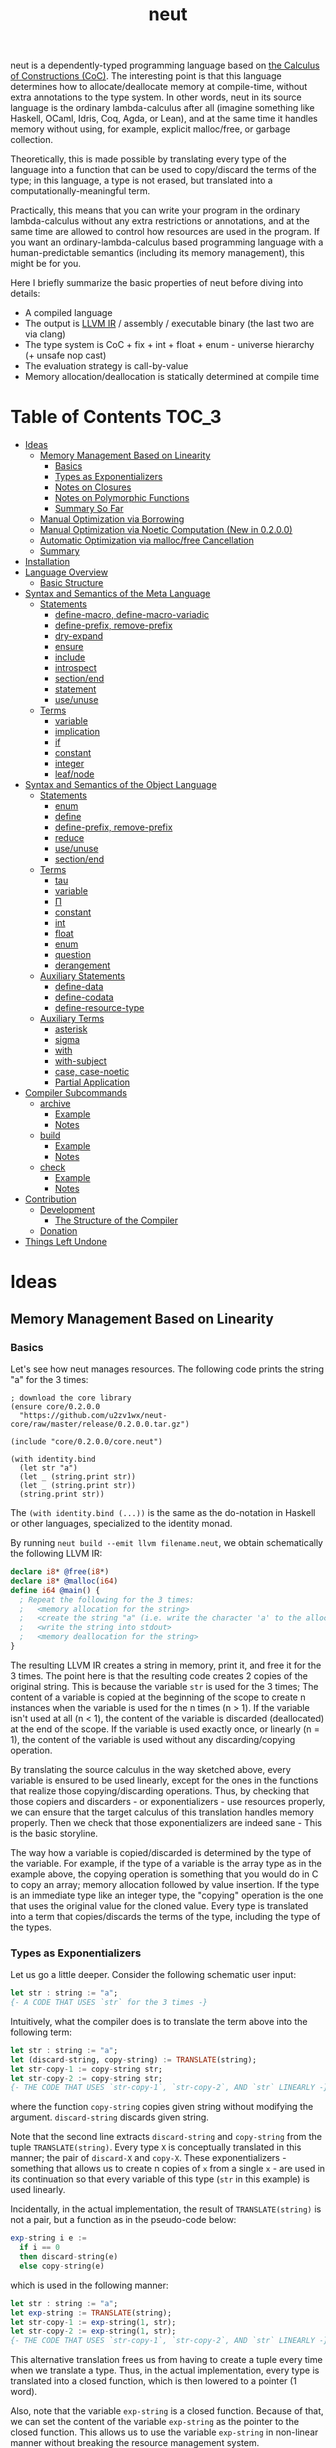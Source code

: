 #+TITLE: neut
neut is a dependently-typed programming language based on [[https://ncatlab.org/nlab/show/calculus+of+constructions][the Calculus of Constructions (CoC)]]. The interesting point is that this language determines how to allocate/deallocate memory at compile-time, without extra annotations to the type system. In other words, neut in its source language is the ordinary lambda-calculus after all (imagine something like Haskell, OCaml, Idris, Coq, Agda, or Lean), and at the same time it handles memory without using, for example, explicit malloc/free, or garbage collection.

Theoretically, this is made possible by translating every type of the language into a function that can be used to copy/discard the terms of the type; in this language, a type is not erased, but translated into a computationally-meaningful term.

Practically, this means that you can write your program in the ordinary lambda-calculus without any extra restrictions or annotations, and at the same time are allowed to control how resources are used in the program. If you want an ordinary-lambda-calculus based programming language with a human-predictable semantics (including its memory management), this might be for you.

Here I briefly summarize the basic properties of neut before diving into details:

- A compiled language
- The output is [[https://llvm.org/docs/LangRef.html][LLVM IR]] / assembly / executable binary (the last two are via clang)
- The type system is CoC + fix + int + float + enum - universe hierarchy (+ unsafe nop cast)
- The evaluation strategy is call-by-value
- Memory allocation/deallocation is statically determined at compile time

* Table of Contents                                                    :TOC_3:
- [[#ideas][Ideas]]
  - [[#memory-management-based-on-linearity][Memory Management Based on Linearity]]
    - [[#basics][Basics]]
    - [[#types-as-exponentializers][Types as Exponentializers]]
    - [[#notes-on-closures][Notes on Closures]]
    - [[#notes-on-polymorphic-functions][Notes on Polymorphic Functions]]
    - [[#summary-so-far][Summary So Far]]
  - [[#manual-optimization-via-borrowing][Manual Optimization via Borrowing]]
  - [[#manual-optimization-via-noetic-computation-new-in-0200][Manual Optimization via Noetic Computation (New in 0.2.0.0)]]
  - [[#automatic-optimization-via-mallocfree-cancellation][Automatic Optimization via malloc/free Cancellation]]
  - [[#summary][Summary]]
- [[#installation][Installation]]
- [[#language-overview][Language Overview]]
  - [[#basic-structure][Basic Structure]]
- [[#syntax-and-semantics-of-the-meta-language][Syntax and Semantics of the Meta Language]]
  - [[#statements][Statements]]
    - [[#define-macro-define-macro-variadic][define-macro, define-macro-variadic]]
    - [[#define-prefix-remove-prefix][define-prefix, remove-prefix]]
    - [[#dry-expand][dry-expand]]
    - [[#ensure][ensure]]
    - [[#include][include]]
    - [[#introspect][introspect]]
    - [[#sectionend][section/end]]
    - [[#statement][statement]]
    - [[#useunuse][use/unuse]]
  - [[#terms][Terms]]
    - [[#variable][variable]]
    - [[#implication][implication]]
    - [[#if][if]]
    - [[#constant][constant]]
    - [[#integer][integer]]
    - [[#leafnode][leaf/node]]
- [[#syntax-and-semantics-of-the-object-language][Syntax and Semantics of the Object Language]]
  - [[#statements-1][Statements]]
    - [[#enum][enum]]
    - [[#define][define]]
    - [[#define-prefix-remove-prefix-1][define-prefix, remove-prefix]]
    - [[#reduce][reduce]]
    - [[#useunuse-1][use/unuse]]
    - [[#sectionend-1][section/end]]
  - [[#terms-1][Terms]]
    - [[#tau][tau]]
    - [[#variable-1][variable]]
    - [[#π][Π]]
    - [[#constant-1][constant]]
    - [[#int][int]]
    - [[#float][float]]
    - [[#enum-1][enum]]
    - [[#question][question]]
    - [[#derangement][derangement]]
  - [[#auxiliary-statements][Auxiliary Statements]]
    - [[#define-data][define-data]]
    - [[#define-codata][define-codata]]
    - [[#define-resource-type][define-resource-type]]
  - [[#auxiliary-terms][Auxiliary Terms]]
    - [[#asterisk][asterisk]]
    - [[#sigma][sigma]]
    - [[#with][with]]
    - [[#with-subject][with-subject]]
    - [[#case-case-noetic][case, case-noetic]]
    - [[#partial-application][Partial Application]]
- [[#compiler-subcommands][Compiler Subcommands]]
  - [[#archive][archive]]
    - [[#example][Example]]
    - [[#notes][Notes]]
  - [[#build][build]]
    - [[#example-1][Example]]
    - [[#notes-1][Notes]]
  - [[#check][check]]
    - [[#example-2][Example]]
    - [[#notes-2][Notes]]
- [[#contribution][Contribution]]
  - [[#development][Development]]
    - [[#the-structure-of-the-compiler][The Structure of the Compiler]]
  - [[#donation][Donation]]
- [[#things-left-undone][Things Left Undone]]

* Ideas

** Memory Management Based on Linearity
*** Basics
Let's see how neut manages resources. The following code prints the string "a" for the 3 times:
#+BEGIN_SRC neut
; download the core library
(ensure core/0.2.0.0
  "https://github.com/u2zv1wx/neut-core/raw/master/release/0.2.0.0.tar.gz")

(include "core/0.2.0.0/core.neut")

(with identity.bind
  (let str "a")
  (let _ (string.print str))
  (let _ (string.print str))
  (string.print str))
#+END_SRC
The =(with identity.bind (...))= is the same as the do-notation in Haskell or other languages, specialized to the identity monad.

By running =neut build --emit llvm filename.neut=, we obtain schematically the following LLVM IR:
#+BEGIN_SRC llvm
declare i8* @free(i8*)
declare i8* @malloc(i64)
define i64 @main() {
  ; Repeat the following for the 3 times:
  ;   <memory allocation for the string>
  ;   <create the string "a" (i.e. write the character 'a' to the allocated memory)>
  ;   <write the string into stdout>
  ;   <memory deallocation for the string>
}
#+END_SRC
# The non-schematic, actual output can also be found in the [[#llvm-ir-for-the-first-example][appendix]]. I chose not to write the IR here since the output is a bit long (59 lines including comments).

The resulting LLVM IR creates a string in memory, print it, and free it for the 3 times. The point here is that the resulting code creates 2 copies of the original string. This is because the variable =str= is used for the 3 times; The content of a variable is copied at the beginning of the scope to create n instances when the variable is used for the n times (n > 1). If the variable isn't used at all (n < 1), the content of the variable is discarded (deallocated) at the end of the scope. If the variable is used exactly once, or linearly (n = 1), the content of the variable is used without any discarding/copying operation.

By translating the source calculus in the way sketched above, every variable is ensured to be used linearly, except for the ones in the functions that realize those copying/discarding operations. Thus, by checking that those copiers and discarders - or exponentializers - use resources properly, we can ensure that the target calculus of this translation handles memory properly. Then we check that those exponentializers are indeed sane - This is the basic storyline.

The way how a variable is copied/discarded is determined by the type of the variable. For example, if the type of a variable is the array type as in the example above, the copying operation is something that you would do in C to copy an array; memory allocation followed by value insertion. If the type is an immediate type like an integer type, the "copying" operation is the one that uses the original value for the cloned value. Every type is translated into a term that copies/discards the terms of the type, including the type of the types.

*** Types as Exponentializers
Let us go a little deeper. Consider the following schematic user input:
#+BEGIN_SRC haskell
let str : string := "a";
{- A CODE THAT USES `str` for the 3 times -}
#+END_SRC
Intuitively, what the compiler does is to translate the term above into the following term:
#+BEGIN_SRC haskell
let str : string := "a";
let (discard-string, copy-string) := TRANSLATE(string);
let str-copy-1 := copy-string str;
let str-copy-2 := copy-string str;
{- THE CODE THAT USES `str-copy-1`, `str-copy-2`, AND `str` LINEARLY -}
#+END_SRC
where the function =copy-string= copies given string without modifying the argument. =discard-string= discards given string.

Note that the second line extracts =discard-string= and =copy-string= from the tuple =TRANSLATE(string)=. Every type =X= is conceptually translated in this manner; the pair of =discard-X= and =copy-X=. These exponentializers - something that allows us to create n copies of =x= from a single =x= - are used in its continuation so that every variable of this type (=str= in this example) is used linearly.

Incidentally, in the actual implementation, the result of =TRANSLATE(string)= is not a pair, but a function as in the pseudo-code below:
#+BEGIN_SRC haskell
exp-string i e :=
  if i == 0
  then discard-string(e)
  else copy-string(e)
#+END_SRC
which is used in the following manner:
#+BEGIN_SRC haskell
let str : string := "a";
let exp-string := TRANSLATE(string);
let str-copy-1 := exp-string(1, str);
let str-copy-2 := exp-string(1, str);
{- THE CODE THAT USES `str-copy-1`, `str-copy-2`, AND `str` LINEARLY -}
#+END_SRC
This alternative translation frees us from having to create a tuple every time when we translate a type. Thus, in the actual implementation, every type is translated into a closed function, which is then lowered to a pointer (1 word).

Also, note that the variable =exp-string= is a closed function. Because of that, we can set the content of the variable =exp-string= as the pointer to the closed function. This allows us to use the variable =exp-string= in non-linear manner without breaking the resource management system.

It would be worth noting here that these functions like =exp-string= are β-reduced (inlined) aggressively; These are ordinary functions that can be defined in the target language, after all.

*** Notes on Closures
You may be wondering now: "How can we copy/discard a closure? In ordinary closure conversion, a lambda-abstraction is translated into a pair that consists of (1) all the free variables in the abstraction, and (2) a pointer to an appropriately-arranged closed function. How can that tuple be copied/discarded just by using type information like =i64 -> bool=, which is seemingly useless here? How should we translate the type =i64 -> bool=?"

That is a valid question. The key to give the answer to this question is generalizing the concept of "all the free variables". Consider the following term:
#+BEGIN_SRC haskell
λ (a : type). λ (x : a). λ (y : i64). (x, y)
#+END_SRC
In ordinary closure conversion, the free variables of =λ (y : i64). (x, y)= is calculated to be =[x]= without making a fuss. Here, however, we generalize the concept so that we "trace" all the free variables included in the type of every free variable. In this case, for example, note that the type of =x= is =a=, which is again a free variable if it occurs in =λ (y : i64). (...)=, and thus this =a= is also considered as a free variable. Since the type of =a= is =type=, which has no free variables, our tracing stops here, resulting a chain of the free variables =[a : type, x : a]=.

Note that every result of this procedure is necessarily "closed". That is, if the list =[x1 : A1, ..., xn : An]= is a result of this tracing process, then the set of free variables in =A{i}= is a subset of ={x1, ..., x{i-1}}=. In this way, we extract a closed chain from a lambda-abstraction.

Let us continue the example of =λ (y : i64), (x, y)=. Using the closed chain we have just calculated, the compiler translates this lambda-abstraction conceptually as follows:
#+BEGIN_SRC text
(∑ [a : type, x : a], (a, x), LABEL_OF_A_CLOSED_FUNCTION)
#+END_SRC
That is, a lambda-abstraction is translated into a tuple consists of *(0) the type of its closed chain*, (1) its closed chain, and (2) a pointer to an appropriately-arranged closed function. Now, remember that every type is translated into a term that copies/discards the terms of the type. Also remember that every type is translated into a function pointer, which can be copied/discarded without any malloc/free operations. Thus, we can generate a function that copies/discards a closure conceptually as follows:
#+BEGIN_SRC haskell
exp-closure i closure = do
  -- extract the element of the closure, freeing the outer 3-word tuple
  let (typeOfChain, chain, label) := closure;
  if i == 0
  then do
    -- discard the chain using the type information
    let _ := typeOfChain(0, chain);
    -- note that both typeOfChain and label are immediate
    return ()
  else do
    -- copy the chain using the type information
    let chainCopy := typeOfChain(1, chain);
    -- create and return a clone
    return (typeOfChain, chainCopy, label)
#+END_SRC
Thus, we can translate every Π-type into the function =exp-closure=. Every Closure is copied/discarded in the same way, regardless of its actual details. So, information like =i64= or =bool= in =i64 -> bool= is indeed useless here; It simply isn't necessary since every closure knows how to copy/discard itself.

The remaining piece is how a type of a closed chain like =∑ [a : type, x : a]= is translated. Suppose we have a term =e= of type =∑ [a : type, x : a]=. Since we already know the type of =e=, we can eta-expand this term as follows:
#+BEGIN_SRC haskell
let (a, x) := e in
(a, x)
#+END_SRC
Now, at this point, note that if we can copy both =a : type= and =x : a=, we can then copy =e= as follows:
#+BEGIN_SRC haskell
let (a, x) := e in
let a-copy := {COPY_a} a in
let x-copy := {COPY_x} x in
(a-copy, x-copy)
#+END_SRC
Thus, thanks to eta-expansion, the problem of copying/discarding the terms of type =∑ [a : type, x : a]= is reduced into the one of copying/discarding the terms of type =a : type= and =x : a=.

The actual copying function is constructed inductively as follows. The starting point is the following term:
#+BEGIN_SRC haskell
let (a, x) := e in
(a, x)
#+END_SRC
Firstly we copy the rightmost element =x= - using its type =a= - so that =x= is used linearly:
#+BEGIN_SRC haskell
let (a, x) := e in
let x-copy := a(1, x) in
(a, x-copy)
#+END_SRC
Then we copy the term =a= - using its type =type= - so that =a= is used linearly:
#+BEGIN_SRC haskell
let (a, x) := e in
let a-copy := type(1, a) in
let x-copy := a-copy(1, x) in
(a, x-copy)
#+END_SRC
where the =type= is a term defined as follows:
#+BEGIN_SRC haskell
type i a =
  if i == 0
  then ()
  else a
#+END_SRC
This is resource-safe since a type is translated into a function pointer. This creates a term that uses both =a= and =x= linearly.

Note that, by its construction, the first element of a closed chain doesn't contain any free variables, and therefore can be copied without using any free variables.

In conclusion, the copying part of =∑ [a : type, x : a]= is defined by the following term:
#+BEGIN_SRC haskell
copy-sigma sig :=
  let (a, x) := sig in
  let a-copy := type(1, a) in
  let x-copy := a-copy(1, x) in
  (a, x-copy)
#+END_SRC
By using this term, we can now copy the tuple =(a, x)= in the closure =(∑ [a : type, x : a], (a, x), LABEL)=. The discarding function is defined similarly. That is, we change the starting point to
#+BEGIN_SRC haskell
let (a, x) := e in
()
#+END_SRC
and do the same procedure. Now we just have to construct the following term:
#+BEGIN_SRC haskell
exp-sigma i sig :=
  if i == 0
  then discard-sigma sig
  else copy-sigma sig
#+END_SRC
and translate =∑ [a : type, x : a]= into the =exp-sigma= above. In this way we can copy/discard a closure.

Incidentally, this 3-element representation of a closure is not new. Indeed, I was told in [[https://github.com/u2zv1wx/neut/issues/1][a GitHub issue]] that there exists [[https://www.ccs.neu.edu/home/amal/papers/closconvcc.pdf][a work]] that does a similar (the same?) thing, though I have not been able to read it yet. Also, with a quick search, I found [[https://sv.c.titech.ac.jp/minamide/papers/popl96.pdf][a work in 1996 that does a similar thing]]. Thus I emphasize here that I do not claim any originality on this generalization of closure conversion.

*** Notes on Polymorphic Functions
You may be wondering: "What if a function is polymorphic? If the size of an argument is not fixed, how can that function copy the term?"

That is again a valid question, and here comes dependent-type. Firstly, remember that a polymorphic function in dependent-type theory is nothing but an ordinary function with an argument of type =tau=, where =tau= is the type of types. For example, the following is a polymorphic function that creates a pair of any type:
#+BEGIN_SRC haskell
to-tuple : Π (a : tau, x : a). a * a
to-tuple (a : tau) (x : a) :=
  (x, x)
#+END_SRC
This function =to-tuple= is, for example, used as follows:
#+BEGIN_SRC haskell
to-tuple i64 1           --  ~> (1, 1)
to-tuple bool bool.true  --  ~> (bool.true, bool.true)
to-tuple string "a"      --  ~> ("a", "a")
#+END_SRC
We can see that the type =i64= is used in exactly the same way as =1=. A type is nothing but an ordinary term of type =tau=. And these very terms =i64=, =bool=, and =string= in the example are translated into ordinary closed functions that copies/discards the terms of the types. The =to-tuple= function can therefore copy the resource =x= of type =a= conceptually as follows:
#+BEGIN_SRC haskell
to-tuple :: Π (a : tau, x : a). a * a
to-tuple a x :=
  let x-copy := a(1, x) in
  (x-copy, x)
#+END_SRC
Thus the answer to the question is: Polymorphic functions can copy/discard its polymorphic argument since the type, which is guaranteed to be passed as an argument, contains information of how to copy/discard the terms of the type.

*** Summary So Far
- A variable is copied/discarded so that the variable is used linearly
- A type is lowered into a function pointer that copies/discards the terms of the type
- Closures can be copied/discarded since they know how to copy/discard itself
- Polymorphic function can copy/discard its polymorphic arguments thanks to the information provided by its type argument

This is the basic behavior of the neut's resource management system. As you might already be aware, this naive copying/discarding can result in an inefficient object code. We often use a variable more than once, as in the example of =str=:
#+BEGIN_SRC neut
(with identity.bind
  (let str "a")
  (let _ (string.print str))
  (let _ (string.print str))
  (string.print str))
#+END_SRC
We can't say the resulting LLVM IR of this code is efficient enough; We can't ignore those redundant copy operations.

Fortunately, there is a workaround for this performance problem.

** Manual Optimization via Borrowing
The point of the workaround is straightforward: If those copying/discarding operations result from using variables non-linearly, we simply have to use variables linearly. Let's go back to the first example code:
#+BEGIN_SRC neut
(ensure core/0.2.0.0
  "https://github.com/u2zv1wx/neut-core/raw/master/release/0.2.0.0.tar.gz")

(include "core/0.2.0.0/core.neut")

(with identity.bind
  (let str "a")
  (let _ (string.print str))
  (let _ (string.print str))
  (string.print str))
#+END_SRC
We would like to use the variable =str= linearly. To this end, we can request =string.print= to include the argument =str= in its return value. So, the type of =string.print= shouldn't be something like =string -> top= - where the =top= is the unit type - but should be =string -> string * top=, where the =A * B= means the product type of =A= and =B=. More specifically, the implementation of =string.print= should be something like this:
#+BEGIN_SRC haskell
string.print :: string -> string * top
string.print str = do
  {- print the string `str` -}
  return (str, unit)
#+END_SRC
With that definition of =string.print=, we can use the variable =str= linearly:
#+BEGIN_SRC haskell
let str1 = "a";
let (str2, _) := string.print str1;
let (str3, _) := string.print str2;
let (str4, _) := string.print str3;
unit
#+END_SRC
Note that the variables =str1=, =str2=, and =str3= are used exactly once, and =str4= for the 0 time. Therefore, the copying operation doesn't occur in the code above. Also, since the =str4= is defined but not used, the =str4= is discarded at the end of its scope.

Now we have seen that those redundant copying/discarding operations can be avoided by writing the code in the manner above. There still remains a problem: code cluttering. It would be much nicer to have more sophisticated notation of that code pattern. Towards that end, firstly note that we can use the same name for the variables =str1=, =str2=, =str3=, and =str4= thanks to variable shadowing:
#+BEGIN_SRC haskell
let str = "a";
let (str, _) := string.print str;
let (str, _) := string.print str;
let (str, _) := string.print str;
unit
#+END_SRC
Now, we just have to introduce a notation that translates:
#+BEGIN_SRC haskell
let foo := string.print &str;
#+END_SRC
into:
#+BEGIN_SRC haskell
let (str, foo) := string.print str;
#+END_SRC

With this notation, our running example is rewritten as follows:
#+BEGIN_SRC haskell
let str = "a";
let _ := string.print &str;
let _ := string.print &str;
let _ := string.print &str;
unit
#+END_SRC

And this is the notation that is implemented in neut. Indeed, the following is a valid code of neut:
#+BEGIN_SRC neut
(ensure core/0.2.0.0
  "https://github.com/u2zv1wx/neut-core/raw/master/release/0.2.0.0.tar.gz")

(include "core/0.2.0.0/core.neut")

(with identity.bind
  (let str "a")
  (let _ (string.print &str))
  (let _ (string.print &str))
  (let _ (string.print &str))
  top.unit) ; ~> top.unit
#+END_SRC
Or,
#+BEGIN_SRC neut
(ensure core/0.2.0.0
  "https://github.com/u2zv1wx/neut-core/raw/master/release/0.2.0.0.tar.gz")

(include "core/0.2.0.0/core.neut")

(with identity.bind
  (let str "a")
  (let _ (string.print &str))
  (let _ (string.print &str))
  (string.print str)) ; ~> (unit, "a")
#+END_SRC
This notation is "borrowing" in neut. Note that borrowing in neut is nothing but a syntactic translation. Borrowing has nothing to do with, for example, the type system, or the operational semantics, of neut. Indeed, this syntactic translation is processed at the stage of parsing in the compiler.

Let's see how the resulting LLVM IR changes. Is it faster now? We can compile the code above by running =neut build --emit llvm filename.neut=. The output is schematically as follows:
#+BEGIN_SRC llvm
declare void @free(i8*)
declare i8* @malloc(i64)
define i64 @main() {
  ; <memory allocation for the string>
  ; <create the string "a" (i.e. write the character 'a' to the allocated memory)>
  ; <write the string into stdout for the three times>
  ; <memory deallocation for the string>
  ; <return 0>
}
#+END_SRC
The point here is that the string "a" is reused without copying, as expected.

In short: the resulting code is faster in that it is free from the redundant copying operations that we saw in the first example.

This is how neut controls resources efficiently, without modifying the type system of the source language.

** Manual Optimization via Noetic Computation (New in 0.2.0.0)
Still, this is not enough. Suppose we have a term of type =list a=, and are trying to calculate its length. The naive implementation would be something like this:
#+begin_src haskell
-- length : (a : tau, xs : list a) -> i64
length (a : tau) (xs : (list a)) :=
  case xs of
    nil ->
      0
    cons y ys ->
      1 + length a ys

-- use the function `length`
some-function := do
  let xs := list.new i64 1 2 3
  let len := length i64 xs
  if len < 3
  then foo xs
  else bar xs
#+end_src
The code above calculates the desired result. However, we can see that the function =some-function= uses =xs= twice. This means that the list =xs= is cloned just to calculate its length. This behavior is far from satisfactory. On the other hand, if we rewrite =length= so that it also returns the original list (to use the optimization that we have just seen), then we need to write something like this:
#+begin_src neut
; length : (a : tau, xs : list a) -> (list a) * i64
length (a : tau) (xs : (list a)) :=
  case xs of
    nil ->
      (nil i64, 0)
    cons y ys -> do
      let (tmp-list, ys-length) := length a ys
      ((cons i64 y tmp-list), 1 + ys-length)
#+end_src
In this implementation, the original list =xs= is totally destructed and reconstructed using =nil= and =cons= from the ground up. Again, this is not a satisfactory behavior.

neut's solution to this problem is two-fold:

1. create an "unconsumable" version of =xs : list a= and use it to avoid redundant copy
2. find a pattern that allows us to use the unconsumable version of =xs= safely, and turn it into a syntax

Let me firstly explain the former part. Let's call the "unconsumable" version of =xs= a "noema" of =xs=. The noema of =xs= - which is of type =noema (list a)= - is characterized as follows.

- The memory representation of the value of a noema is the same as that of original =xs=.
- The noema is copied/discarded exactly the same way as an integer.

For example, consider the following code (ignore the initialization part):
#+begin_src text
let xs : noema (list i64) := (INITIALIZATION_OF_NOEMA) in
let a := f xs in
let b := g xs in
top.unit
#+end_src
The code above is compiled into something like this:
#+begin_src text
let xs : noema (list i64) := (INITIALIZATION_OF_NOEMA) in
let xs-copy := copy-as i64 xs in
let a := f xs-copy in
let b := g xs in
top.unit
#+end_src
which is equivalent to:
#+begin_src text
let xs : noema (list i64) := (INITIALIZATION_OF_NOEMA) in
let xs-copy := xs in
let a := f xs-copy in
let b := g xs in
top.unit
#+end_src

We can compare the code above with the code for =list i64=:
#+begin_src text
let xs : list i64 := [1, 2, 3] in
let xs-copy := copy-as (list i64) xs in
let a := f xs-copy in
let b := g xs in
top.unit
#+end_src

Note that we can easily break the resource management system of neut if we can use this noema without any restrictions. For example, consider the following code:
#+begin_src text
let xs : noema (list i64) := (INITIALIZATION_OF_NOEMA) in
top.unit
#+end_src
Since the =xs= is discarded not as a list but as an integer, the pseudo-code above does not free the list that is bound to =xs=. In other words, the code above causes a memory leak. This kind of unsafe behavior will be dealed with in the latter part of this section; Here, let us firstly see how this noema can be utilized for optimization.

We need a way to use a noema. =case-noetic= is what we will use for this purpose. =case-noetic= is basically the read-only version of the the pattern matching operator =case=, and thus their uses are more or less the same:
#+begin_src text
let xs : list i64 := [1, 2, 3] in
case xs of
  nil ->
    true
  cons y ys ->
    false

let xs : noema (list i64) := (INITIALIZATION) in
case-noetic xs of
  nil ->
    true
  cons y ys ->
    false
#+end_src

The differences between =case= and =case-noetic= are the following three.

The first one: =case= is used for a term of an ordinary data-type (=list i64=), whereas =case-noetic= is used for a term of a noetic data-type (=noema (list i64)=).

The second one: =case= consumes the matched value (=xs=), whereas =case-noetic= does not; =case-noetic= just reads the value. More specifically, a term of type =list i64= is represented as a tuple something like this: =(TYPE_OF_INTERNAL_DATA, INTERNAL_DATA, CONSTRUCTOR_LABEL)=. =case= extracts the elements from this tuple, deallocates the tuple, and then continues computation using the obtained values (e.g. select correct branch according to =CONSTRUCTOR_LABEL=). =case-noetic= also extracts elements from this tuple, but does not deallocate the tuple. In this sense, =case-noetic= does not consume the matched value.

The third one: in =case-noetic=, the types of the newly-bounded variables in the patterns are wrapped with =noema (...)=. For example, if we use =case-noetic= for a term of type =noema (list i64)=, then the =y= and =ys= in =cons y ys= will be of type =noema i64= and =noema (list i64)=, respectively. This is required to prevent an internal piece of a noema from being deallocated. If we were to set the type of =ys= as =list i64=, the code below will deallocate the =ys=:
#+begin_src text
let xs : noema (list i64) := (INITIALIZATION) in
case-noetic xs of
  nil ->
    true
  cons y ys ->
    false
#+end_src
since =ys= is not used. By wrapping this =ys= with =noema (...)=, we can ensure that a noema is always unconsumable.

If we have such =case-noetic=, then we can write more efficient =length= basically as follows:
#+begin_src text
-- length-internal : (tau, noema (list a)) -> i64
length-internal (a : tau) (xs : noema (list a)) :=
  case-noetic xs of
    nil ->
      0
    cons y ys ->
      length-internal a ys

-- length : (tau, list a) -> (list a) * i64
length (a : tau) (xs (list a)) :=
  let xs-noema := CREATE_NOEMA &xs in
  let len := length-internal a xs-noema in
  (xs, len)
#+end_src
We now need to find a way to create and use noemata safely.

Let us move on to the latter part. To achive safety, we will employ the idea of ST monad here.

We firstly declare an opaque type =subject=, and add a tag of type =subject= to a =noema=. In other words, for a term =s : subject=, we redefine =noema a= into =noema s a=. We also define a =subject=-tagged identity monad, and name it a =noesis=; A =noesis s a= is the same as =identity a= except for the additional argument =s : subject=.

We also define a term =noesis.run : Π (a : tau). (Π (s : subject). noesis s a) -> a=. This is defined as follows:
#+begin_src text
noesis.run a f =
  let dummy-subject = cast i64 subject 0 in
  let answer        = f dummy-subject in
  cast (noesis dummy-subject a) a answer
#+end_src
That is, =noesis.run= executes given =f= by supplying it a dummy argument. This =noesis.run= is something that can be compared to =runST= in ST monad.

Using these new words, we define a syntax =with-subject s (x) computation= as follows:
#+begin_src text
  with-subject s (x) computation
~>
  -- (the `?M`s below are meta-variables and are inferred by the compiler)
  noesis.run ?M $ \(s : subject) -> do
    let x = cast ?M (noema s ?M) x
    ans <- computation
    return (cast (noema s ?M) ?M x, ans)
#+end_src
That is, what =with-subject s (x) computation= does is:
- cast the =x= into a noema, using the same name, shadowing the original =x : a=
- do the computation under the condition =s : subject, x : noema s a=
- return the result of the computation, pairing it with the original =x : a=, which can be obtained by uncasting =x=.

Using this =with-subject=, the noetic =length= can be fully implemented as follows:
#+begin_src text
length-internal (s : subject) (a : tau) (xs : noema s (list a)) :=
  case-noetic xs of
    nil ->
      0
    cons y ys ->
      length-internal s a ys

-- length : (a : tau, _ : list a) -> (list a) * i64
length (a : tau) (xs (list a)) :=
  with-subject s (xs)
    ((noesis.return s) i64 (length-internal s a xs))
#+end_src
where the =noesis.return= is the =subject=-tagged version of the return operation of the identity monad.

We can use noemata safely as long as we use it via =with-subject=. Here I used the word "safely" to mean that we can see the following two properties:

(1) The content of every noema will be deallocated later. In other words, no memory leak is possible. This can be ensured since the content is returned as a part of the return value of =with-subject=.

(2) If we can use a noetic variable, then the corresponding resource is always available. In other words, no use-after-free is caused by using a noetic variable. This can be seen by the following reasoning. Firstly, if a use of a noema causes a use-after-free, then the corresponding resource must be deallocated before the use of the noema. Since a use of a noema does not deallocate its content, if a use of a noema causes a use-after-free, then the original, non-noetic variable must be used to deallocate the resource, before the use of the noema. Since the non-noetic variable is shadowed inside =with-subject=, such situation can only be happen outside the =with-subject=. That is, such situation can only be realized by returning a noema as a result of =with-subject=. However, this cannot happen by the very nature of =noesis.run=. Remember the type of =noesis.run=: =Π (a : tau). (Π (s : subject). noesis s a) -> a=. For this =noesis.run= to return a =noema=, the =a= in the type of =noesis.run= must be something like =noema s b=. Thus, the following type must be well-formed: =(Π (s : subject). noesis s (noema s b)) -> noema s b=. However, this type has an unbounded variable =s=. Therefore, =with-subject= cannot return a =noema=. That's why no use-after-free is possible.

This concludes the latter part. By the way, if you want to use the content of a noema, you can "copy" the content of the noema along its type. This is what =noema.incarnate= does. This function can be used to, for example, compute the sum of a list:

#+begin_src text
-- noema.incarnate : (s : subject, a : tau, x : noema s a) -> (noema s a) * a

-- sum-internal : (s : subject, xs : noema s (list i64)) -> i64
sum-internal (s : subject) (xs : noema s (list i64)) :=
  case-noetic xs of
    nil ->
      0
    cons y ys ->
      let value = noema.incarnate s i64 &y
      value + sum-internal s a ys

-- sum : (_ : list i64) -> (list i64) * i64
sum (xs (list i64)) :=
  with-subject s (xs)
    ((noesis.return s) i64 (sum-internal s a xs))
#+end_src

To sum up, we can avoid copying operations by combining the resource management system of neut and the idea of ST monad.

Incidentally, the region-flavored application of ST monad is not new. You can find more information by referring the introduction part of the work titled [[https://dl.acm.org/doi/abs/10.1145/1016850.1016867][Monadic Regions]].

#+begin_quote
The tree simpliciter can burn up, be resolved into its chemical elements, etc. But the sense — the sense of this perception, something belonging necessarily to its essence — cannot burn up; it has no chemical elements, no forces, no real properties. —— Edmund Husserl
#+end_quote

** Automatic Optimization via malloc/free Cancellation
neut's static memory management enables not only the "manual" optimization we have just seen, but also another "automatic" optimization. Remember the first example:
#+BEGIN_SRC neut
(with identity.bind
  (let str "a")
  (let _ (string.print str))
  (let _ (string.print str))
  (let _ (string.print str))
  (i64 0))
#+END_SRC
and the output IR of this example code:
#+BEGIN_SRC llvm
declare void @free(i8*)
declare i8* @write(i8*, i8*, i8*)
declare i8* @malloc(i64)
define i64 @main() {
  ; Repeat the following for the 3 times:
  ;   <memory allocation for the string>
  ;   <create the string "a" (i.e. write the character 'a' to the allocated memory)>
  ;   <write the string into stdout>
  ;   <memory deallocation for the string>
}
#+END_SRC
The code is already judged to be inefficient in that it allocates/deallocates memory unnecessarily. More specifically, it is inefficient in that it deallocates the memory that can actually be reused.

Now you might think: If the sizes of allocations/deallocations are known at compile-time, isn't it possible to compare the sizes of them at compile-time and emit a code that reuses the allocated memory?

It is indeed possible. When the option =--no-alloc-cancellation= is not passed, the compiler translates code pieces something like this:
#+BEGIN_SRC llvm
define TYPE @FUNCTION_NAME(...) {
  (...)
  ; <memory allocation for the string>
  ; <create the string "a" (i.e. write the character 'a' to the allocated memory)>
  ; <write the string into stdout>
  ; <memory deallocation for the string>    -- (*1)
  ; <memory allocation for the string>      -- (*2)
  ; <create the string "a" (i.e. write the character 'a' to the allocated memory)>
  ; <write the string into stdout>
  ; <memory deallocation for the string>
  (...)
}
#+END_SRC
into something like this:
#+BEGIN_SRC llvm
define TYPE @FUNCTION_NAME(...) {
  (...)
  ; <memory allocation for the string>
  ; <create the string "a" (i.e. write the character 'a' to the allocated memory)>
  ; <write the string into stdout>
  ; <create the string "a" (i.e. write the character 'a' to the allocated memory)>
  ; <write the string into stdout>
  ; <memory deallocation for the string>
  (...)
}
#+END_SRC
In other words, the compiler can cancel the memory deallocation at =(*1)= and the allocation at =(*2)=, reusing the allocated memory in its continuation. This is automatic malloc/free cancellation. By this fallback optimization, the compiler can emit somewhat more performant code even when a user wrote code in an inefficient way.

Note that the "create the string" parts are not optimized away from the resulting LLVM IR, in contrast to the one of borrowing:
#+BEGIN_SRC llvm
define i64 @main() {
  ; <memory allocation for the string>
  ; <create the string "a" (i.e. write the character 'a' to the allocated memory)>
  ; <write the string into stdout>
  ; <write the string into stdout>
  ; <write the string into stdout>
  ; <memory deallocation for the string>
  ; <return 0>
}
#+END_SRC
Although the compiler can cancel memory allocations/deallocations, it cannot cancel their accompanying initialization processes (at least for now). If you do need performance, you need to write code in the linear/borrowing style.

** Summary
- neut statically determines malloc/free at compile-time via type information
- The content of a variable is
  - discarded if and only if the variable isn't used at all
  - untouched if and only if the variable is used exactly once (i.e. used linearly)
  - copied if and only if the variable is used more than once
- Linearity tends to result in an efficient code
- Non-linearity tends to result in an inefficient code
- Borrowing can be used as a convenient syntactic tool when accomplishing linearity
- The ST-monadic approach can be combined with neut's resource management system for better performance
- Redundant malloc/free can be reduced by automatic malloc/free cancellation
- Borrowing-based, or "manually" optimized code is faster than cancellation-based, or "automatically" optimized code

* Installation
The currently supported platform is: Linux (x64). macOS support is currently dropped since I do not have any macOS machine right now (I'm waiting for the 16-inch M1 MacBook Pro).

Make sure that you have already installed =tar=, =curl=, =stack= (>= 2.3.0) and =clang= (>= 11.0.0). Also make sure that you have =~/.local/bin= in your =$PATH=.

Then, clone the repository and build it:
#+BEGIN_SRC shell
git clone https://github.com/u2zv1wx/neut
cd neut
git checkout 0.2.0.0
stack build
# the following builds the project and tests its behavior
# it also checks memory sanity via the clang option "-fsanitize=memory"
stack test --test-arguments test/data --test-arguments test/compiler
# this installs the executable `neut` into `~/.local/bin`
stack install
#+END_SRC
To uninstall, you just have to remove the binary =~/.local/bin/neut= and the directory =~/.local/share/neut=.

As for editor support, you can currently try [[https://github.com/u2zv1wx/neut-mode][neut-mode]] and [[https://github.com/u2zv1wx/flycheck-neut][flycheck-neut]] if you're using Emacs. The former package is for syntax highlighting, and the latter one for linting.

* Language Overview

** Basic Structure
You can find a detailed description of the syntax, the logic, and the semantics of neut in the succeeding sections. Those should suffice to read/write a program of neut. Having said that though, some might prefer learning from actual source code after taking a brief look at basic stuff. So here I introduce you some necessities that would be required to understand - or guess the meaning of - a program of neut.

Let's start. neut consists of two languages; the meta language and the object language. The meta language, which is essentially an untyped lambda-calculus, can be understod as the macro language, whereas the object language can be seen as the ordinary programming language. The source code of neut is firstly parsed as the code of the meta-language, and then normalized, generating list of ASTs. After that, these resulting ASTs are processed as the code of the target language.

Next. Notes on meta-level statements. (0) A meta-level program of neut is a list of meta-level statements, processed one by one. (1) [[#ensure][ensure]] and [[#include][include]] are the ones that use codes written in other files. (2) [[#useunuse][use/unuse]] and [[#sectionend][section/end]] are the ones that handle namespace.

Next. Notes on meta-level terms. (0) a meta-level term is just a term in an untyped lambda calculus. (1) The difference between the ordinary untyped lambda calculus and neut's meta-level language is that the latter has two special syntactic constructs: =leaf= and =node=. These are values that represent ASTs. For example, =(node (leaf a) (node (leaf b) (leaf c)))= is a value that represents the AST =(a (b c))=. (2) The content of a source file is recognized as a code in the meta-level language, and is normalized to obtain an AST. (2) You will find Lisp-like quotes and unquotes in a program written in neut. These are just a way to write =leaf= and =node= efficiently, and not a real syntactic construct. For example, ='(a (b c) ,x)= is a shorthand for =(node (leaf a) (node (leaf b) (leaf c)) x)=, where x is a variable that is defined beforehand.

Next. Notes on programs. (0) A program of neut is a list of statements, processed one by one. (1) [[#useunuse][use/unuse]] and [[#sectionend][section/end]] are the ones that handle namespace. These are used exactly the same way as in the meta language.

Next. Notes on terms. (0) =tau= is the type of type. (1) =Π= is the universal quantification. Note that =Π (x : A). B= is the same as the arrow type =A -> B= if =x ∉ freevar(B)=. Also note that a lambda-abstraction in neut is n-ary; =(λ ((x A) (y B)) e)= is not the same as =(λ ((x A)) (λ ((y B)) e))=. (2) If you want to create a tuple, you can use =(sigma-introduction e1 ... en)= or =(tuple e1 ... en)=. You can destruct a tuple by =(sigma-elimination (x1 ... xn) e cont)=. (3) You can write =(question e)= or =?x= when you want the compiler to show the type of =e= or =x=. (4) You can write =*= to have the compiler infer the specified part. For example, assuming =(define id ((a tau) (x a)) x)=, you can write =(id * bool.true)= instead of =(id bool bool.true)=. (5) You will notice that =(witness t e)= is used here and there. This is a notation defined by =(notation (witness t e) ((λ ((x t)) x) e))=; A notation that tells the compiler that the term of =e= is =t=.

Next. Notes on primitives: (0) The following primitive types are available: =i1=, =i2=, =i3=, ..., =i64=. These are the same as the corresponding integer types in LLVM. (1) You can also use =f16=, =f32=, and =f64=. These are LLVM's =half=, =float=, and =double=, respectively. (2) You will soon come to want primitive instructions - like =add=, =mul=, or =xor= - that can operate on terms of these types. Constants for this purpose is embedded in neut, and can be used like, for example, =(add-i64 1 2)=, =(icmp-eq-i64 0 1)=, etc. You can find more information on them [[#primitives][in this section]]; Basically, you can use the primitives of LLVM.

Next. Notes on the compiler subcommands. (0) You can build a program with =neut build path/to/file.neut=. (1) You can create an =tar.gz= archive of a project via =neut archive path/to/dir=. Then you can upload the archive to somewhere, allowing others to =ensure= and =include= it.

Now I think you are basically ready to, for example, start reading [[https://github.com/u2zv1wx/neut/tree/master/test/data][the files in the test directory]], or [[https://github.com/u2zv1wx/neut-core][the files in the core library]], referring the sections below as necessary. After that you should know how to write lambdas, recursive functions, inductive types, tuples, etc.

That pretty much should do it. I hope you enjoy this language.

* Syntax and Semantics of the Meta Language

** Statements

*** define-macro, define-macro-variadic
=define-macro= / =define-macro-variadic= defines a term of the meta-level language.
**** Example
#+begin_src neut
(define-macro foo (arg-1 arg-2 arg-3)
  `(pohe ,arg-1 ,arg-2 ,arg-3))

(dry-expand `symbol-1 `symbol-2 `symbol-3)
; ~> `(pohe symbol-1 symbol-2 symbol-3)

(define-macro-variadic foo-variadic (arg-1 rest)
  `(pohe ,arg-1 rest))

(dry-expand (foo-varidaic `symbol-1 `symbol-2 `symbol-3))
; ~> `(pohe symbol-1 (symbol-2 symbol-3))
#+end_src

**** Syntax
#+begin_src neut
(define-macro LEAF TREE)
(define-macro LEAF (LEAF ... LEAF) TREE)
(define-macro-variadic LEAF TREE)
(define-macro-variadic LEAF (LEAF ... LEAF) TREE)
#+end_src

**** Semantics
=(define-macro x e)= inserts the correspondence =x ~> e= in the environment.

=(define-macro f (x1 ... xn) e)= inserts the correspondence =f ~> fix (x1, ..., xn). e= in the environment.

=(define-macro-variadic f (x1 ... xn) e)= inserts the correspondence =f ~> fix-variadic (x1, ..., xn). e= in the environment. This correspondence is used later when the compiler tries to reduce the variable =f=.

These correspondences are used later when the compiler tries to reduce the variables.

*** define-prefix, remove-prefix
=define-prefix= defines an alias for an existing namespace. =remove-prefix= removes an alias that is defined by =define-prefix=.
**** Example
#+begin_src neut
(define-macro foo.bar.pohe `a)

(dry-expand foo.bar.pohe) ; ~> `a
(dry-expand Q.pohe)       ; ~> undefined meta-variable: Q.pohe

(define-prefix Q foo.bar)

(dry-expand Q.pohe)       ; ~> `a

(define-prefix R Q)

(dry-expand R.pohe)       ; ~> `a

(remove-prefix R Q)

(dry-expand R.pohe)       ; ~> undefined meta-variable: R.pohe

(remove-prefix Q foo.bar)

(dry-expand Q.pohe)       ; ~> undefined meta-variable: Q.pohe
#+end_src
**** Syntax
#+begin_src neut
(define-prefix LEAF LEAF)
(remove-prefix LEAF LEAF LEAF)
#+end_src
**** Semantics
=(define-prefix new-prefix old-prefix)= registers a new prefix correpondence =new-prefix ~> old-prefix=. This information is used for namespace resolution.

=(remove-prefix new-prefix old-prefix)= removes given prefix correspondence.

*** dry-expand
=dry-expand= outputs the result of meta-level reduction for the given term to the stdout.

**** Example
#+begin_src neut
(dry-expand ((lambda-meta (x) `(,x ,x)) `foo))
; ~> `(foo foo)
#+end_src

**** Syntax
#+begin_src neut
(dry-expand TREE)
#+end_src

**** Semantics
Semantically, =dry-expand= does nothing.

**** Notes
This statement is for debugging purpose; We can use this statement to see how a macro is expanded.

*** ensure
=ensure= fetches the content of the specified URL for later use.

**** Example
#+BEGIN_SRC neut
(ensure core/0.2.0.0
  "https://github.com/u2zv1wx/neut-core/raw/master/release/0.2.0.0.tar.gz")

(include "core/0.2.0.0/core.neut")
#+END_SRC
**** Syntax
#+BEGIN_SRC neut
(ensure LEAF STRING)
#+END_SRC
**** Semantics
=(ensure path URL)= fetches the content of the specified URL, extracts the content into =~/.local/share/neut/NEUT_VERSION/path=, assuming that the format of the archive is =tar.gz=. The =path= must be a valid path string. Every path separator in =path= is treated "literally". For example, if the =path= is =some-library/0.2.0.0=, the content of the archive is extracted into =~/.local/share/neut/NEUT_VERSION/some-library/0.2.0.0=.

If the target directory of archive extraction already exists, =ensure= does nothing.

This statement is intended to be used in harmony with [[#include][include]].

Archives specified in =ensure= is expected to be the ones created via [[#archive][archive]].

*** include
=include= "pastes" the content of the specified file.
**** Example
#+BEGIN_SRC neut
(include "core/0.2.0.0/free.neut")

(include "./relative/path/from/the/dir/path/of/this/file.neut")
#+END_SRC
**** Syntax
#+BEGIN_SRC neut
(include STRING)
#+END_SRC
**** Semantics
#+BEGIN_SRC neut
{CODE_1}

(include STRING)

{CODE_2}

~>

{CODE_1}

{THE_CONTENT_OF_THE_FILE_SPECIFIED_BY_THE_STRING}

{CODE_2}
#+END_SRC

**** Notes
(1) If the first character of the path is dot ("."), the path is interpreted as a relative one. That is, the path is calculated using the current file's directory as the base path. Otherwise, the base path is set to be the library path (i.e. =~/.local/share/neut/NEUT_VERSION/library=).

(2) If the file is already included, =include= does nothing.

(3) When including a file, [[#useunuse][the prefix environment]] must be empty.

(4) Cyclic inclusion is invalid.

*** introspect
=introspect= introspects the state of the compiler and selects statements by those information.
**** Example
#+BEGIN_SRC neut
(introspect OS
  (linux
    (include library "constant/linux.neut"))
  (darwin
    (include library "constant/darwin.neut")))
#+END_SRC
**** Syntax
#+BEGIN_SRC neut
(introspect LEAF (LEAF TREE ... TREE) ... (LEAF TREE ... TREE))
#+END_SRC
**** Semantics
#+BEGIN_SRC text
(introspect VAR
  (VAR-1 stmt-1-1 ... stmt-1-n{1})
  ...
  (VAR-m stmt-m-1 ... stmt-m-n{m}))

~>

(stmt-i-1)
...
(stmt-i-n)

[where VAR == VAR-i]
#+END_SRC
If the corresponding value is not found in the clause list, this statement does nothing.

The =var= in =(introspect var (...))= must be a valid compile-time variable. The valid compile-time variables and its possible values are currently as in the table below:

| compile-time variable | possible values         |
|-----------------------+-------------------------|
| OS                    | linux, darwin           |
| architecture          | x86_64, aarch64, (etc.) |

*** section/end
=section= / =end= automatically adds the specified prefix to the meta-variables defined by =define-macro= / =define-macro-variadic=.

**** Example
#+BEGIN_SRC neut
(section pohe)

(define-macro foo `a)

(section qux)

(define-macro bar `b)

(dry-reduce foo)       ; ~> `a
(dry-reduce pohe.foo)  ; ~> `a

(dry-reduce bar)          ; ~> 20
(dry-reduce qux.bar)      ; ~> 20
(dry-reduce pohe.qux.bar) ; ~> 20

(end qux)

(dry-reduce foo)       ; ~> `a
(dry-reduce pohe.foo)  ; ~> `a

(dry-reduce bar)          ; ~> undefined variable
(dry-reduce qux.bar)      ; ~> 20
(dry-reduce pohe.qux.bar) ; ~> 20

(end pohe)

(dry-reduce foo)       ; ~> undefined variable
(dry-reduce pohe.foo)  ; ~> `a

(dry-reduce bar)          ; ~> undefined variable
(dry-reduce qux.bar)      ; ~> undefined variable
(dry-reduce pohe.qux.bar) ; ~> 20
#+END_SRC
**** Syntax
#+BEGIN_SRC neut
(section LEAF)

(end LEAF)
#+END_SRC
**** Semantics
The list of statement
#+BEGIN_SRC neut
(section FOO)
(define-macro x1 e1)
...
(define-macro xn en)
(end FOO)
#+END_SRC
is equivalent to:
#+BEGIN_SRC neut
(use FOO)
(define-macro FOO.x1 e1)
...
(define-macro FOO.xn en)
(unuse FOO)
#+END_SRC
In other words, the =section= - =end= statement
- inserts [[#useunuse][use / unuse]] at the beginning and the end of the section
- adds the name of the section as a prefix of the variables defined by =define-macro= / =define-macro-variadic=
- keeps all the other statements in the section intact

Each =section= must be paired with an =end= with the corresponding name.

*** statement
=statement= integrates multiple statements into one.
**** Example
#+begin_src neut
(statement
  (define-macro foo `a)
  (dry-expand foo)) ; ~> `a
#+end_src
**** Syntax
#+begin_src neut
(statement TREE ... TREE)
#+end_src
**** Semantics
#+begin_src neut
(statement s1 ... sn)
#+end_src
is equivalent to the following code:
#+begin_src neut
s1
...
sn
#+end_src

*** use/unuse
=use= inserts a prefix to the prefix environment. =unuse= removes a prefix from the prefix environment.
**** Example
#+BEGIN_SRC neut
(define-macro foo.bar.buz `a)

(dry-expand buz)         ; ~> undefined meta-variable: `buz`
(dry-expand bar.buz)     ; ~> undefined meta-variable: `bar.buz`
(dry-expand foo.bar.buz) ; ~> `a

(use foo)

(dry-expand buz)         ; ~> undefined meta-variable: `buz`
(dry-expand bar.buz)     ; ~> `a
(dry-expand foo.bar.buz) ; ~> `a

(use foo.bar)

(dry-expand buz)         ; ~> `a
(dry-expand bar.buz)     ; ~> `a
(dry-expand foo.bar.buz) ; ~> `a

(unuse foo)

(dry-expand buz)         ; ~> `a
(dry-expand bar.buz)     ; ~> undefined variable: `bar.buz`
(dry-expand foo.bar.buz) ; ~> `a
#+END_SRC
**** Syntax
#+BEGIN_SRC neut
(use LEAF)

(unuse LEAF)
#+END_SRC
**** Semantics
When parsed, the statement =(use PREFIX)= inserts =PREFIX= at the head of the prefix environment, which is a list of prefixes.

When parsed, the statement =(unuse PREFIX)= removes =PREFIX= from the prefix environment. If the =PREFIX= is not contained in the environment, the =unuse= statement does nothing.

# The prefix environment modifies [[#upsilon][how the compiler interprets a variable]].

** Terms
*** variable
**** Syntax
#+begin_src neut
LEAF
#+end_src
**** Semantics
#+begin_src text
x ~> e (if the correspondence x ~> e is registered in the environment)
#+end_src

**** Note
If a leaf is not parsed into any other syntactic construct, the leaf is regarded as a variable.

The name of a variable is interpreted in relation with the prefix environment. For example, if the prefix environment is =["foo", "bar", "buz"]=, the name =qux= is interpreted in the following way:
1. Look up a bound variable named =qux= in current scope.
2. If not found, look up a bound variable named =foo.qux= in current scope.
3. If not found, look up a bound variable named =bar.qux= in current scope.
4. If not found, look up a bound variable named =buz.qux= in current scope.
5. If not found, report the error: "undefined variable".

*** implication
**** Example
#+begin_src neut
((lambda-meta (x y) `(,x ,y)) `foo `bar) ; ~> `(foo bar)

((lambda-meta (f) (f `foo)) (lambda-meta (x) `(,x ,x ,x))) ; ~> `(foo foo foo)

(fix-meta self (xs)
  (if (is-nil xs)
    (node)
    ()))
#+end_src

**** Syntax
#+begin_src neut
(lambda-meta (LEAF ... LEAF) TREE)
(lambda-meta-variadic (LEAF ... LEAF) TREE)
(fix-meta LEAF (LEAF ... LEAF) TREE)
(fix-meta-variadic LEAF (LEAF ... LEAF) TREE)
#+end_src

**** Semantics
#+begin_src neut
((lambda-meta (x1 ... xn) e) e1 ... en)
~> e {x1 := e1, ..., xn := en}

((lambda-meta-variadic (x1 ... xn) e) e1 ... en ... em)
~> e {x1 := e1, ..., x{n-1} := e{n-1}, xn := (en ... em)}

((fix-meta self (x1 ... xn) e) e1 ... en)
~> e {x1 := e1, ..., xn := en, self := (fix-meta self (x1 ... xn) e)}

((fix-meta-variadic self (x1 ... xn) e) e1 ... en ... em)
~> e {x1 := e1, ..., x{n-1} := e{n-1}, xn := (en ... em), self := (fix-meta-variadic self (x1 ... xn) e)}
#+end_src

*** if
**** Example
#+begin_src neut
(use meta.node)

(define-macro map-meta (f xs)
  (if-meta (is-nil xs)
    xs
    (cons (f (head xs)) (map-meta f (tail xs)))))

(map-meta (lambda-meta (x) `(,x ,x)) `(a b c d))
; ~> `((a a) (b b) (c c) (d d))
#+end_src
**** Syntax
#+begin_src neut
(if-meta TREE TREE TREE)
#+end_src
**** Semantics
=(if-meta e on-true on-false)= firstly reduces the =e= into a value. If the =e= is reduced into =(node)= (i.e. =`()=, or nil), then this =if-meta= is reduced into =on-false=, and reduction for this term follows. Otherwise, this =if-meta= is reduced into =on-true=, and reduction for this term follows.

*** constant
**** Example
#+begin_src neut
(dry-expand (meta.node.head `(a b c d))) ; ~> `a
(dry-expand (meta.node.tail `(a b c d))) ; ~> `(b c d)
(dry-expand (meta.leaf.new-symbol `foo)) ; ~> foo;147
(dry-expand (meta.node.replicate 3 `foo)) ; ~> `(foo foo foo)
(dry-expand (meta.node.reverse `(a b c d))) ; ~> `(d c b a)
#+end_src
**** Syntax
#+begin_src neut
LEAF
#+end_src
**** Semantics
Every constant has its own semantics. For example, =meta.node.length= returns the length of given node:
#+begin_src text
(meta.node.length `(a b c d e)) ~> 5
#+end_src
The declarations of all the constants are found in =src/Data/MetaTerm.hs=. Their behaviors are defined in the function =reduceConstApp=, which can be found in =src/Reduce/MetaTerm.hs=.

*** integer
**** Example
#+begin_src neut
(dry-expand (meta.int.add 3 4)) ; ~> 7
(dry-expand (if-meta (meta.int.lt 0 10) `a `b)) ; ~> `a
#+end_src
**** Syntax
#+begin_src neut
LEAF
#+end_src
**** Semantics
Integers do not have reduction rule. These are intended to be used in combination with constants like =meta.int.add=.

*** leaf/node
**** Example
#+begin_src neut
(dry-expand (leaf a)) ; ~> `a
(dry-expand `a)       ; ~> `a

(dry-expand (node (leaf a) (node) (leaf b))) ; ~> `(a () b)
(dry-expand `(a () b))                       ; ~> `(a () b)
#+end_src
**** Syntax
#+begin_src neut
(leaf LEAF)
(node TREE ... TREE)
#+end_src
**** Semantics
If =e1 ~> v1=, ..., =en ~> vn=, then =(node e1 ... en) ~> (node v1 ... vn)=. These reductions occur from left to right.

**** Notes on Quote, Unquote and Splice
We can use lisp-like quote and unquote to achive concise notation.

We can quote a term =e= by writing =(quote e)=. We can also write it as =`e=.

In a quotation, a symbol is regarded as a leaf. For example, =`a= is equivalent to =(leaf a)=. Also, in a quotation, a term of the form =(e1 ... en)= is regarded as a node. For example, =`(a b c)= is regarded as =(node (leaf a) (leaf b) (leaf c))=.

We can cancel the effect of a quotation by using an unquote. Unquotation of =e= is represented by =(unquote e)= or =,e=. This cancels the effect of the surrounding quotation. For example, =`(a b ,c)= is parsed as =(node (leaf a) (leaf b) c)=. Thus, if the variable =c= is not defined, the term =`(a b ,c)= causes the error of undefined variable.

You can compare this with the string interpolation in other languages:
#+begin_src text
"hello, #{my-name}" -- string interpolation
`(hello ,x)         -- quote/unquote
#+end_src

The final one is splicing. I beleive that this one is something that can be best explained by example. Let us see one.
#+begin_src text
`(foo bar @(a (b c) d) buz) ; ~> `(foo bar a (b c) d buz)
#+end_src
That is, splicing is the operation that "lifts" all the element of a child tree of a node to its parent.

* Syntax and Semantics of the Object Language

** Statements
A program of neut is a list of statements. Each statement is one of the following statements described in this section.

Note that the examples codes below usually assumes that the core library is included.

*** enum
=define-enum= defines a new enum-type and its values.
**** Example
#+BEGIN_SRC neut
(define-enum choice left right) ; this defines choice : tau, choice.left : choice, and choice.right : choice

(define x choice.left)

(i64.print
  (enum-elimination x
    (choice.left
      (i64 1))
     choice.right
      (i64 2))) ; ~> 1

(i64.print (unsafe.cast choice i64 choice.left)) ; ~> 0

(i64.print (unsafe.cast choice i64 choice.right)) ; ~> 1

(define-enum foo
  (a 100)
  b
  (c 20)
  d
  e
  (f 103))

(i64.print (unsafe.cast foo i64 foo.a)) ; ~> 100
(i64.print (unsafe.cast foo i64 foo.b)) ; ~> 101
(i64.print (unsafe.cast foo i64 foo.c)) ; ~> 20
(i64.print (unsafe.cast foo i64 foo.d)) ; ~> 21
(i64.print (unsafe.cast foo i64 foo.e)) ; ~> 22
(i64.print (unsafe.cast foo i64 foo.f)) ; ~> 103
#+END_SRC
**** Syntax
#+BEGIN_SRC neut
(define-enum LEAF LEAF_INT ... LEAF_INT)

LEAF_INT := LEAF | (LEAF INT)
#+END_SRC
**** Semantics
=(define-enum x a1 ... an)= updates the state of the compiler so that the specified enum-type =x : tau= and the enum-values =x.a1, ..., x.an : x= can be used in its continuation.

Every enum-value has its internal i64 value (discriminant). Those discriminant values can be extracted by using =unsafe.cast=, though usually not recommended.

Discriminant value starts from =0= by default, and increments one by one. The "current" value of this process can be modified by writing, e.g. =(enum foo a (b 100) c d)=. In this example, the discriminant value of =c= is set to be =101=.

All the discriminant values of an enum-type must be distinct.

*** define
=define= defines a new top-level variable.

**** Example
#+BEGIN_SRC neut
(define foo (i64 10)) ; define a variable `foo` to be `10`

(i64.print foo) ; ~> 10 (this is equivalent to `(let _ (i64.print foo))`)

; ordinary definition (i.e. 1-mutual definition)
(define fact ((x i64))
  (if (icmp-sle-i64 x 0) ; compare two `i64`s as signed integers
    1
    (mul-i64 x (fact (sub-i64 x 1)))))

(i64.print (fact foo)) ; ~> 3628800 (= 10!)

; mutual recursion can be realized via the usual way:
(define even-f ((f (hom i64 bool)) (n i64))
  (if (icmp-eq-i64 n 0)
    true
    (f (sub-i64 n 1))))

(define odd ((n i64))
  (if (icmp-eq-i64 n 0)
    false
    (even-f odd (sub-i64 n 1))))

(define even ((n i64))
  (even-f odd n))

(i64.print
  (if (even 10)
    100
    1000)) ; ~> 100
#+END_SRC
**** Syntax
#+BEGIN_SRC neut
(define LEAF_PLUS TREE)
(define LEAF_PLUS (LEAF_PLUS ... LEAF_PLUS) TREE)

LEAF_PLUS ::= LEAF | (LEAF TREE)
#+END_SRC
**** Semantics
=(define f (xt-1 ... xt-n) e)= is equivalent to =(define f (fix f (xt-1 ... xt-n) e))=.

=(define x e)= checks the type of the term =e=, then registers the correspondence =x ~> e= to the environment of the compiler. After the definition, using the variable =x= is the same as writing =e= in place of =x=.

**** Note
Note that =define= does not evaluate the term =e=. For example, consider the following code.
#+begin_src neut
(define foo
  (string.print-literal "hello!"))

(reduce
  (let _ foo)
  (let _ foo)
  top.unit)
#+end_src
The code prints =hello= not once but twice, since the =define= does not reduce the body of the variable.

*** define-prefix, remove-prefix
The behaviors of =define-prefix= and =remove-prefix= are essentially the same as the ones of the meta language.

*** reduce
=reduce= reduces given term.
**** Example
#+begin_src neut
(reduce
  (with identity.bind
    (let x (i64 1))
    (let y (i64 2))
    (add-i64 x y))) ; ~> 3

(reduce
  (string.print-literal "hello, world!\n")) ; ~> (prints "hello, world!\n")
#+end_src
**** Syntax
#+begin_src neut
(reduce TREE)
#+end_src
**** Semantics
=(reduce e1 ... en)= is equivalent to =(reduce (with identity.bind e1 ... en))= when =n > 1=.

=(reduce e)= reduces - evaluates - the term =e=.

*** use/unuse
The behaviors of =use= and =unuse= are essentially the same as the ones of the meta language.

*** section/end
The behaviors of =section= and =end= are essentially the same as the ones of the meta language.

** Terms
*** tau
=tau= is the type of types.
**** Example
#+BEGIN_SRC neut
(define id ((a tau) (x a)) x)

(id i64 10)
#+END_SRC
**** Syntax
#+BEGIN_SRC neut
tau
#+END_SRC
**** Inference Rule
#+BEGIN_SRC text

-------------------(empty)
well-formed(EMPTY)


well-formed(Γ)
--------------- (tau)
Γ |- tau : tau
#+END_SRC
**** Semantics
=tau= doesn't have any operational semantics.

*** variable
**** Example
#+BEGIN_SRC neut
(define x (i64 10))

(i64.print x) ; ~> 10

(define _ (i64 20)) ; anonymous variable
#+END_SRC
**** Syntax
#+BEGIN_SRC neut
LEAF
#+END_SRC
**** Inference Rule
#+BEGIN_SRC text
    Γ |- A : tau
------------------------- (ext)
well-formed(Γ, x : A)


well-formed(Γ)  (x : A) ∈ Γ
---------------------------- (var)
       Γ |- x : A
#+END_SRC
**** Semantics
A variable doesn't have any operational semantics by itself.

**** Notes
If a leaf is not parsed into any other syntactic construct, the leaf =x= is regarded as a variable.

The name of a variable is interpreted in relation with the prefix environment. For example, if the prefix environment is =["foo", "bar", "buz"]=, the name =qux= is interpreted in the following way:
1. Look up a bound variable named =qux= in current scope.
2. If not found, look up a bound variable named =foo.qux= in current scope.
3. If not found, look up a bound variable named =bar.qux= in current scope.
4. If not found, look up a bound variable named =buz.qux= in current scope.
5. If not found, report the error: "undefined variable".

*** Π
=Π= is the universal quantification.
**** Example
#+BEGIN_SRC neut
; nullary Π-introduction
(define f1
  (lambda () (i64 1))) ; 'lambda' can be used instead of 'Π-introduction' (we just have to write `(define-macro lambda Π-introduction)`)

; unary Π-introduction
(define f2
  (Π-introduction ((x i64)) x))

; Π-elimination
(Π-elimination i64.print (Π-elimination f2 2))

; Π-elimination with the familar (or, implicit) syntax
(i64.print (f2 2))

; binary Π-introduction
(define f3
  (λ ((x i64)   ; an argument with type annotation
      y)        ; an argument without type annotation
    (i64.add x y)))

(i64.print (f3 1 2))

; fix
(define fact
  (Π-introduction-fix self ((x i64))
    (if (icmp-sle-i64 x 0) ; i.e. if x <= 0
      1
      (mul-i64 x (self (sub-i64 x 1))))))
#+END_SRC
**** Syntax
#+BEGIN_SRC neut
(Π (LEAF_PLUS*) B)
(Π-introduction (LEAF_PLUS*) e)
(Π-introduction-fix LEAF_PLUS (LEAF_PLUS*) e)
(Π-elimination TREE+)
(TREE+)

LEAF_PLUS ::= LEAF | (LEAF TREE)
#+END_SRC
**** Inference Rule
#+BEGIN_SRC text
Γ |- A1 : tau    Γ, x1 : A1 |- A2 : tau    (...)    Γ, x1 : A1, ..., xn : An |- B : tau
---------------------------------------------------------------------------------------- (Π)
                    Γ |- (Π ((x1 A1) ... (xn An)) B) : tau


             Γ, x1 : A1, ..., xn : An |- e : B
------------------------------------------------------------------------------- (Π-introduction)
 Γ |- (Π-introduction ((x1 A1) ... (xn An)) e) : (Π ((x1 A1) ... (xn An)) B)


       Γ, f : (Π ((x1 A1) ... (xn An)) B), x1 : A1, ..., xn : An |- e : B
--------------------------------------------------------------------------------- (Π-introduction-fix)
Γ |- (Π-introduction-fix f ((x1 A1) ... (xn An)) e) : (Π ((x1 A1) ... (xn An)) B)


Γ |- e : (Π ((x1 A1) ... (xn An)) B)   Γ |- e1 : A1   (...)   Γ |- en : An {xi := ei}
-------------------------------------------------------------------------------------- (Π-elimination)
              Γ |- (Π-elimination e e1 ... en) : B {xi := ei}
#+END_SRC
**** Semantics
#+BEGIN_SRC neut
(Π-elimination e e1 ... en)
~> (Π-elimination v v1 ... vn)  [i.e. reduce e and ei into the values v and vi, from left to right]

(Π-elimination (Π-introduction ((x1 A1) ... (xn An)) e) v1 ... vn)
~> e {x1 := v1, ..., xn := vn}

(Π-elimination (Π-introduction-fix self ((x1 A1) ... (xn An)) e) v1 ... vn)
~> e {x1 := v1,
      ...,
      xn := vn,
      self := (Π-introduction-fix self ((x1 A1) ... (xn An)) e)}
#+END_SRC
**** Notes
If a tree =(e e1 ... en)= is not parsed into any other terms, the tree is regarded as =(Π-elimination e e1 ... en)=.

If the name of an argument of a Π-introduction is =_=, the compiler automatically generates a fresh name so that the variable cannot be used in its scope.

Note that the arguments of a lambda-abstraction is generalized from unary to n-ary. This enables the compiler to emit more performant code when a lambda-abstraction receives multiple arguments; Without that generalization, the arguments must be represented as a tuple, discarding the possibility to pass the arguments of a function using multiple registers.

Incidentally, I personally recommend you to use the =witness= notation above when defining a function to write the resulting type of the function explicitly. For example, the code
#+BEGIN_SRC neut
(define fact ((x i64))
  (witness i64
    (if (icmp-sle-i64 x 0)
      1
      (mul-i64 x (fact (sub-i64 x 1))))))
#+END_SRC
is preferred to:
#+BEGIN_SRC neut
(define fact ((x i64))
  (if (icmp-sle-i64 x 0)
    1
    (mul-i64 x (fact (sub-i64 x 1)))))
#+END_SRC

As for =Π-introduction-fix=, every tail call is optimized into a loop.

Also, remember that the logic of neut doesn't adopt the universe hierarchy, and thus inconsistent. This means that the Z combinator can be written in the source language as an ordinary term. In other words, from the viewpoint of expressive power, =Π-introduction-fix= is simply redundant. The existence of =fix= is just for optimization purpose.

*** constant
=constant= is for external constants.
**** Example
#+BEGIN_SRC neut
((constant add-i64) 1 3) ; ~> 4
(add-i64 1 3)            ; ~> 4
#+END_SRC
**** Syntax
#+BEGIN_SRC neut
(constant LEAF)
LEAF
#+END_SRC
**** Inference Rule
#+BEGIN_SRC text
Γ |- A : tau          {`c` is declared to be a constant of type `A`}
--------------------------------------------------------------------- (constant)
         Γ |- (constant c) : A
#+END_SRC
**** Semantics
The =constant= rule doesn't have any operational semantics by itself; Each constant has its own dedicated semantics.
**** Notes
If a leaf is declared to be a constant using the [[#constant][constant]] statement beforehand, the leaf is interpreted as =(constant LEAF)=.

*** int
=i{n}= is the integer type in LLVM.
**** Example
#+BEGIN_SRC neut
(add-i64 (i64 1) 2)
(i32 10)
23456789
(mul-i2 (i2 100) 3)
#+END_SRC
**** Syntax
#+BEGIN_SRC neut
; the integer type i{n}
i{n} [where n is one of 1, 2, ..., 64]

; an integer of type i{n}
(i{n} LEAF)  [where n is one of 1, 2, ..., 64]

; an integer without explicit type info
LEAF [where this LEAF can be parsed as integer]
#+END_SRC
**** Inference Rule
#+BEGIN_SRC text
well-formed(Γ)     {`l` is an integer}     {i{n} is a valid integer type}
--------------------------------------------------------------------------- (integer)
                  Γ |- (i{n} l) : i{n}
#+END_SRC
**** Semantics
The terms of an integer type don't have any operational semantics by themselves.
**** Notes
The =int= type in neut is the same as the one of LLVM, restricted into =i1=, =i2=, ..., =i64=.

Every integer of type =i{n}= is interpreted modulo =2^n=, just as in the same way of LLVM. For example, =(i2 10)= is the same as =(i2 6)=, =(i2 2)=, =(i2 -2)=, or =(i2 -6)=, since all of these are equivalent modulo =2^2=.

An integer without explicit type information is overloaded; it's type is firstly set to be unknown, and then inferred.

*** float
=f{n}= is the float type in LLVM.
**** Example
#+BEGIN_SRC neut
(f16 3.8)
(f32 9.22888)
(f64 1.23456789)
(fadd-f64 1.23456 (f64 7.89))
#+END_SRC
**** Syntax
#+BEGIN_SRC neut
; the float type f{n}
f{n}   [where n is one of 16, 32, 64]

; a float of type f{n}
(f{n} LEAF) [where n is one of 16, 32, 64]

LEAF [where this LEAF can be parsed as float]
#+END_SRC
**** Inference Rule
#+BEGIN_SRC text
well-formed(Γ)     {`l` is a float}      {f{n} is a valid float type}
------------------------------------------------------------------------ (float)
                  Γ |- l : f{n}
#+END_SRC
**** Semantics
The terms of a float type don't have any operational semantics by themselves.
**** Notes
The =float= type in neut is the same as the one of LLVM. Specifically, LLVM's =half= corresponds to neut's =f16=, =float= to =f32=, and =double= to =f64=.

An float without explicit type information is overloaded; it's type is firstly set to be unknown, and then inferred.

*** enum
=enum= is the enumeration type.
**** Example
See the example in [[#enum][the section about the enum statement]].
**** Syntax
#+BEGIN_SRC neut
(enum LEAF)

(enum-introduction LEAF)
LEAF

(enum-elimination TREE
  (ENUM_CASE TREE)
  ...
  (ENUM_CASE TREE))

ENUM_CASE ::= LEAF | default
#+END_SRC
**** Inference Rule
#+BEGIN_SRC text
well-formed(Γ)  {`E` is declared to be an enum type}
----------------------------------------------------- (enum)
                 Γ |- (enum E) : tau


well-formed(Γ)   {`l` is a value of enum-type `(enum E)`}
----------------------------------------------------------- (enum-introduction)
       Γ |- (enum-introduction l) : (enum E)


Γ |- e : (enum E)       (Γ |- e_l : A) for all l ∈ E = {l1, ..., ln}
---------------------------------------------------------------------- (enum-elimination)
       Γ |- (enum-elimination e (l1 e1) ... (ln en)) : A
#+END_SRC
**** Semantics
#+BEGIN_SRC neut
(enum-elimination (enum-introduction c)
  (c1 e1)
  ...
  (cn en))
~> ei [where c = ci]

(enum-elimination (enum-introduction c)
  (c1 e1)
  ...
  (cn en)
  (default e)
  ...)
~> e [where e != e1, ..., en]
#+END_SRC

**** Notes
The cases of an enum-elimination must be exhaustive.

*** question
=question= requests the compiler to show the type of a term.
**** Example
#+BEGIN_SRC neut
(define x top.unit)

(question x)
#+END_SRC
**** Syntax
#+BEGIN_SRC neut
(question TREE)

?TREE
#+END_SRC
**** Inference Rule
#+BEGIN_SRC text
     Γ |- e : A
----------------------- (question)
Γ |- (question e) : A
#+END_SRC
**** Semantics
#+BEGIN_SRC neut
(question e)
~> e
#+END_SRC
**** Notes
The type of a term wrapped by =question= is reported by the compiler. This might be useful when used in harmony with a linter like flycheck.

*** derangement
A =derangement= is something that can be used to utilize an extra-linguistic feature, such as syscall.
**** Example
#+begin_src neut
; call an external function "malloc"
(define allocate ((size i64))
  (witness unsafe.pointer
    (derangement (external malloc) size)))

; use LLVM store instruction
(define store-i8 ((value i8) (ptr unsafe.pointer))
  (witness top
    (derangement (store i8) ptr value)))

; use nop to define the unsafe cast
(define unsafe.cast ((A tau) (B tau) (x A))
  (witness B
    (derangement nop x)))

; using a syscall (write)
(define write ((out file-descriptor) (buf unsafe.pointer) (len i64))
  (witness i64
    (derangement (syscall 1) out buf len)))
#+end_src
**** Syntax
#+begin_src text
(derangement DERANGEMENT-KIND TREE ... TREE)

DERANGEMENT_KIND :=
  (syscall INT) |
  (external LEAF) |
  (load LOW_TYPE) |
  (store LOW_TYPE) |
  (create-array LOW_TYPE) |
  (create-struct LOW_TYPE ... LOW_TYPE) |
  nop

LOW_TYPE :=
  i{n} |
  f{n} |
  (pointer LOW_TYPE) |
  (array INT LOW_TYPE) |
  (struct LOW_TYPE ... LOW_TYPE)
#+end_src
**** Inference Rule
#+BEGIN_SRC text
Γ |- e1 : A1   ...   Γ |- en : An   (k is a derengemnt-kind)    Γ |- B : Type
------------------------------------------------------------------------------- (derangement)
             Γ |- (derangement k e1 ... en) : B
#+END_SRC
**** Semantics
=(derangement (syscall k) e1 ... en)= calls the syscall =k= with =e1=, ..., =en= as its argument.

=(derangement (external f) e1 ... en)= calls the external function =f= with =e1=, ..., =en= as its argument.

=(derangement (load t) e)= loads the value from the pointer specified by =e=, assuming that the value is of type =t=.

=(derangement (store t) e v)= stores the value =v= to the pointer specified by =e=, assuming that the value is of type =t=.

=(derangement (create-array t) e1 ... en)= creates an array =[e1, ..., en]=, assuming that the values are of type =t=. The behavior of =create-array= can be illustrated as follows:
#+begin_src text
let p := malloc(size-of(t) * n) in
let _ := store(p + (size-of(t) * 0), e1) in
let _ := store(p + (size-of(t) * 1), e2) in
...
let _ := store(p + (size-of(t) * (n-1)), en) in
p
#+end_src

=(derangement (create-struct t1 ... tn) e1 ... en)= creates a struct ={t1, ..., tn}=, assuming that the value =ei= is of type =ti=.

=(derangement nop e)= simply returns the =e=.

**** Note
The arguments and the resulting type of a derangement do not have any restrictions, and thus a derangement is inherently unsafe. Derangements are intended to be used with wrapper functions.

The resulting type must be annotated using something like =witness= since there is no way to determine it by the =derangement= itself.

Incidentally, the behavior of =unsafe.pointer= from the viewpoint of resource management is the same as an integer.

** Auxiliary Statements

*** define-data
=define-data= defines an algebraic data type.

**** Example
#+BEGIN_SRC neut
; this defines `list`, `list.nil` and `list.cons`
(define-data list ((a tau))
  (nil)
  (cons (head-value a) (tail-value (list a))))

(define is-null
  ((a tau)
   (xs (list a)))
  (witness bool
    (case xs
      ((list.nil)
        bool.true)
      ((list.cons _ _)
        bool.false))))

(define-data free ((g (hom tau tau)) (a tau))
  (pure (_ a))  ; the name of a constructor argument can be "_"
  (impure
    (b tau) ; dependence
    (_ (g b))
    (_ (hom b (free g a)))))
#+END_SRC
**** Syntax
#+BEGIN_SRC neut
(define-data LEAF ((LEAF TREE) ... (LEAF TREE))
  (LEAF (LEAF TREE) ... (LEAF TREE))
  ...
  (LEAF (LEAF TREE) ... (LEAF TREE)))
#+END_SRC
**** Semantics
A =define-data= defines a so-called algebraic data type and its introduction rules (or the constructors of the inductive type). It also registers the type as an algebraic data type so that it can be used in combination with =case= and =case-noetic=.

An algebraic data type can be used in combination with =case= and =case-noetic=.

*** define-codata
=define-codata= defines a record type that can also be recursive.
**** Example
#+begin_src neut
(define-codata monad ((m (hom tau tau)))
  (as-functor
    (functor m))
  (return
    (return-type m))
  (bind
    (bind-type m)))

(define-data option ((a tau))
  (none)
  (some (value a)))

(define option.as-functor
  (witness (functor option)
    ...))

(define option.return
  (witness (return-type option)
    ...))

(define option.bind
  (witness (bind-type option)
    ...))

(define option.as-monad
  (witness (monad option)
    (monad.new
      option
      option.as-functor
      option.return
      option.bind)))

; projection (extract the value for the key `bind`)
(define to-bind ((m (hom tau tau)) (dict (monad m)))
  (monad.bind m dict))

(define-codata stream ((a tau))
  (head a)
  (tail (Π () (stream a))))

(define int-stream ((k i64))
  (witness (stream i64)
    (stream.new
      i64
      k
      (lambda () (int-stream (add-i64 k 1))))))

(define stream-from-zero
  (witness (stream i64)
    (int-stream 0)))
#+end_src
**** Syntax
#+BEGIN_SRC neut
(define-codata LEAF ((LEAF TREE) ... (LEAF TREE))
  (LEAF TREE)
  ...
  (LEAF TREE))
#+END_SRC
**** Semantics
=(define-codata a bts ct-1 ... ct-n)= firstly creates the statement =(define-data a bts (new ct-1 ... ct-n))= and evaluates it.
After that, it also generates the projections for each =ct-i=.

*** define-resource-type
=define-resource-type= creates a new type by specifying how the terms of the type is copied/discarded.
**** Example
#+begin_src neut
(define-resource-type some-new-type
  ; discarder
  (lambda (ptr)
    (with identity.bind
      <discard the ptr using, for example, the external function `free`, using a derangement>
      top.unit))
  ; copier
  (lambda (ptr)
    (with identity.bind
      (let new-ptr <copy the argument ptr>)
      new-ptr)))
#+end_src
**** Syntax
#+begin_src neut
(define-resource-type name copier discarder)
#+end_src
**** Semantics
=(define-resource-type name copier discarder)= defines a new opaque type by its resource behavior. The terms of the type are discarded using the function =copier=, which is of type =unsafe.pointer -> top=. The terms are copied using =discarder=, which is of type =unsafe.pointer -> unsafe.pointer=.

**** Note
Since every resulting type of =define-resource-type= does not have any introduction rules or elimination rules, the library designer must define them explicitly, using, for example, the unsafe cast.

The core library uses this statement to define the type of =i8-array=, =i16-array=, etc. For example, an =i8-array= is internally represented as a tuple which is something like =(LENGTH, ACTUAL_ARRAY)=. The =discarder= for this type is something that deallocates the outer tuple and the =ACTUAL_ARRAY=, whereas the =copier= for this function is something that allocates new array using =malloc= and =LENGTH=, copies the original values, and then returns the newly-created array. You can find the actual implementations of them in =array.neut= of the core library.

** Auxiliary Terms
*** asterisk
=*= is a placeholder that must be inferred by the compiler.
**** Example
#+BEGIN_SRC neut
(define id ((a tau) (x a)) x)

(enum foo value)

(id foo foo.value) ; ~> foo.value

(id * foo.value) ; ~> foo.value (`*` is inferred to be `foo`)
#+END_SRC
**** Syntax
#+BEGIN_SRC neut
*
#+END_SRC

**** Semantics
=*= doesn't have any operational semantics.
**** Notes
=*= can be used as a placeholder that must be resolved by the compiler using the constraints generated in its type inference procedure.

If the type is not determined, the compiler raises an error; For example, the type of =x= in the following code is not determined:
#+BEGIN_SRC neut
(define x 10)
#+END_SRC
since the =10= cannot be determined to be =i32=, =i16=, or =i64=, etc.

*** sigma
=sigma= is the existential quantification (tuple).
**** Example
#+BEGIN_SRC neut
; binary sigma-intro without dependence
(define pair
  (sigma-introduction (i64 2) (λ ((x tau)) x)))

; binary sigma-elim without dependence
(reduce
  (sigma-elimination (x _) pair
    (i64.print x)))

(define n-pair
  (sigma-introduction
    (i64 1)
    (λ ((x tau)) x)
    (f32 10.82)
    top.unit
    top.unit
    top
    tau))

(define 0-pair
  (sigma-introduction)
#+END_SRC
**** Syntax
#+BEGIN_SRC neut
(sigma ((x1 A1) ... (xn An)) B)

(sigma-introduction e1 ... en)

(sigma-elimination (LEAF_PLUS ... LEAF_PLUS) e1 e2)

LEAF_PLUS ::= LEAF | (LEAF TREE)
#+END_SRC
**** Semantics
#+BEGIN_SRC text
(sigma ((x1 A1) ... (xn An)) B)
~> (Π ((Z tau)
        (_ (Π ((x1 A1) ... (xn An) (_ B)) Z)))
       Z))

(sigma-introduction e1 ... en)
~> (Π-introduction
     ((Z tau)
      (k (Π ((x1 hole) ... (xn hole)) Z)))
     (k e1 ... en))

(sigma-elimination ((x1 A1) ... (xn An)) e1 e2)
~> (e1 * (lambda ((x1 A1) ... (xn An)) e2))
#+END_SRC
**** Notes
A =sigma= is just a convenient notation of a certain use of =Π=. The encoding is the ordinary one in CoC.

=sigma= without dependence is the familiar product type; =(sigma ((_ A1) ... (_ An)) B)= is =(product A1 ... An B)=.

*** with
=with= is a do-notation with the bind operation made explicit.
**** Example
#+BEGIN_SRC neut
(with identity.bind
  (let str "foo")
  (let _ (string.print &str))
  (string.print &str) ; the same as (let _ (string.print &str))
  (let x (i64 10))
  (let y (add-i64 100 x))
  (i64.print y))

(with identity.bind
  (let str "foo")
  (let _
    (let _ (i64 100)) ; each `e` in `(let x e)` is implicitly wrapped by `with`
    (string.print &str)
    (string.print &str))
  (string.print &str)
  (let len (string.print &str))
  len)
#+END_SRC
**** Syntax
#+BEGIN_SRC neut
(with TREE TREE ... TREE)
#+END_SRC
**** Semantics
#+BEGIN_SRC text
(with bind (let x (e e1 ... en)) rest+)
~> (bind * * (with (e e1' ... en'))
     (lambda (sig)
       (sigma-elimination (x1 ... xj) sig (with rest+))))
where:
  ei' := if ei == &x then x else ei
  x1, ..., xj := (all the "borrowed" variables in e1, ..., en)
  sig : a fresh variable

(with bind (let x e) rest+)
~> (bind * * (with e)
     (lambda (x) (with rest+)))

(with bind e rest+)
~> (with bind (let _ e) rest+)

(with bind (erase x1 ... xn) rest+)
~> (erase (x1 ... xn) (with bind rest+))

(with e)
~> e
#+END_SRC
**** Notes
=with= can be understood as a generalization of =begin= in Scheme, or an explicit version of the =do= notation in Haskell.

The "borrowing" is covered by the first rule of the semantics; As you can see from the definition, this realization of borrowing works for any =bind= operation.

Note that the =bind= operator is not restricted to monadic bind; You can put anything here as long as the resulting term of this syntactic translation is well-typed.

The =e= in =(let x e)= is automatically surrounded by =with=.

*** with-subject
**** Example
#+begin_src neut
(define length-internal
  ((s subject)
   (a tau)
   (xs (noema s (list a)))
   (acc i64))
  (witness i64
    (case-noetic xs
      ((list.nil)
        acc)
      ((list.cons _ ys)
        (length-internal s a ys (add-i64 acc 1))))))

(define length
  ((a tau)
   (xs (list a)))
  (witness (product (list a) i64)
    (with-subject s (xs)
      ((noesis.return s) i64 (length-internal s a xs 0)))))
#+end_src
**** Syntax
#+begin_src text
(with-subject LEAF (LEAF ... LEAF) TREE ... TREE)
#+end_src
**** Semantics
#+begin_src neut
(with-subject s (x1 ... xn) e1 ... em)
~> (noesis.run *
     (lambda ((s subject))
       (with (noesis.bind s)
         ; cast to noema
         (let x1 (unsafe.cast t1 (noema s t1) x1))
         ...
         (let xn (unsafe.cast tn (noema s tn) xn))
         ; perform actual computation
         (let answer (with (noesis.bind s) e1 ... em))
         ; uncast from noema
         (let x1 (unsafe.cast (noema s t1) t1 x1))
         ...
         (let xn (unsafe.cast (noema s tn) tn xn))
         ; return result
         (tuple x1 ... xn answer))))
#+end_src

*** case, case-noetic
**** Example
#+begin_src neut
(define-data option ((a tau))
  (none)
  (some (value a)))

(define from-option
  ((a tau)
   (x a)
   (m (option a)))
  (witness a
    (case m
      ((option.none)
        x)
      ((option.some y)
        y))))

(define-data list ((a tau))
  (nil)
  (cons (_ a) (_ (list a))))

(define length-internal
  ((s subject)
   (a tau)
   (xs (noema s (list a)))
   (acc i64))
  (witness i64
    (case-noetic xs
      ((list.nil)
        acc)
      ((list.cons _ ys)
        (length-internal s a ys (add-i64 acc 1))))))
#+end_src
**** Syntax
#+begin_src neut
(case TREE
  (PATTERN TREE)
  ...
  (PATTERN TREE))

(case-noetic TREE
  (PATTERN TREE)
  ...
  (PATTERN TREE))

PATTERN := (LEAF ... LEAF)
#+end_src
**** Semantics
#+begin_src neut
(case e clause-1 ... clause-n) ~> (case v clause-1 ... clause-n)
(case-noetic e clause-1 ... clause-n) ~> (case-noetic v clause-1 ... clause-n)

(case (ci v1 ... vm)
  ((c1 x{1, 1} ... x{1, m1}) e1)
  ...
  ((cn x{n, 1} ... x{n, mn}) en)) ~> ei {xi := vi}

(case-noetic (ci v1 ... vm)
  ((c1 x{1, 1} ... x{1, m1}) e1)
  ...
  ((cn x{n, 1} ... x{n, mn}) en)) ~> ei {xi := vi}
#+end_src
**** Note
The clauses of a =case= / =case-noetic= must be ordered as in its corresponding definition in =define-data=:
#+begin_src neut
(define-data option ((a tau))
  (none)
  (some (value a)))

; valid
(define from-option
  ((a tau)
   (x a)
   (m (option a)))
  (witness a
    (case m
      ((option.none)
        x)
      ((option.some y)
        y))))

; invalid
(define from-option
  ((a tau)
   (x a)
   (m (option a)))
  (witness a
    (case m
      ((option.some y)
        y)
      ((option.none)
        x))))
#+end_src
This restriction is not an essential one; The generalization has not been done yet simply because of the priority thing.

*** Partial Application
**** Example
#+BEGIN_SRC neut
(define id ((a tau) (x a)) x)

; ordinary application
(reduce (id bool bool.true))

; partial application
(reduce ((id bool _) bool.true))

; of course, you can bind the partially-applied function to a variable
(define id-bool (id bool _))

(reduce (id-bool bool.true))
#+END_SRC

**** Sematics
#+BEGIN_SRC text
(e e1 ... en)  [where e_{i1} = _, ..., e_{im} = _]
~> (λ (x1 ... xm) (e e1 ... en)) [replacing e_{ik} with xk]
#+END_SRC

* Compiler Subcommands
The =neut= binary provides the subcommands in this section.

** archive
*** Example
#+BEGIN_SRC shell
neut archive path/to/source/directory -o path/to/release/directory/0.2.0.0.tar.gz
#+END_SRC
*** Notes
The =archive= subcommand creates a tar.gz archive from the specified directory. The [[#ensure][ensure]] statement expects an archive created by this subcommand.

** build
*** Example
#+BEGIN_SRC shell
neut build path/to/file.neut             # create an executable ./file
neut build -o output path/to/file.neut --clang-option "-fsanitize=memory -g"   # create an executable ./output, using clang's option "-fsanitize=memory -g"
neut build --emit llvm path/to/file.neut # create a LLVM IR file ./file.ll
neut build --emit asm path/to/file.neut  # create an assembly code ./file.s
#+END_SRC
*** Notes
The =build= subcommand builds given source code and emits resulting code.

Internally, these command firstly creates an LLVM IR, then passes it to =clang= (if necessary).

** check
*** Example
#+BEGIN_SRC shell
neut check path/to/file.neut
neut check --no-color path/to/file.neut
neut check --end-of-entry EOE path/to/file.neut
#+END_SRC
*** Notes
The =check= subcommand type-checks given file.

If =--no-color= option is specified, the result of type checking is printed without console color.

If =--end-of-entry SEPARATOR= is specified, each entry of the result of type checking is followed by =SEPARATOR=.

This subcommand is intended to be used with an editor-side syntax checker like [[https://www.flycheck.org/en/latest/][flycheck]].

* Contribution

** Development
*** The Structure of the Compiler
See the following super-ultra-hyper-miracle-romantic diagram:

#+begin_src text
            (input string)

src/Preprocess.hs  ↓

                 Tree         ... any AST

src/Parse.hs       ↓

               WeakTerm       ... a term in the object language, with possible holes

src/Elaborate.hs   ↓

                 Term         ... a term in the object language

src/Clarify.hs     ↓

                 Comp         ... a term in the intermediate language

src/Lower.hs       ↓

                LowComp       ... LLVM IR (AST)

src/Emit.hs        ↓

            (output string)   ... LLVM IR (string)

clang              ↓

             (object code)
#+end_src

Some words on each foundational modules:

=src/Preprocess.hs= reads given file and generate a list of AST, expanding all the macros. More specifically, it firstly parses the string in the given file into a list of trees (=[Tree]=), visiting other files if necessary. After that, the module interprets those trees as the terms of the meta calculus (=[MetaTerm]=), and tries to normalize them. For each of them, if the result of normalization is an AST (that is, a term that consists of =leaf= and =node=), then =src/Preprocess.hs= translates the =MetaTerm= into a =Tree= so that they can be parsed as terms of the object language later. If the result is not an AST value (e.g. =(lambda (x) x)= is not an AST value since it contains the syntactic construct =lambda=), it simply reports an error.

=src/Parse.hs= parses given list of AST into terms of the object language.

=src/Elaborate.hs= performs type inference. The module =src/Elaborate/Infer.hs= generates type constraints, whereas =src/Elaborate/Unify.hs= resolves them, creating a substitution. Using the resulting substitution, =src/Elaborate.hs= resolves all the unknown holes (=*=) into actual terms. If you read =src/Elaborate/Unify.hs=, you will note that the constraints are not of the form =(e1, e2)= but of the form =((e1, e2), (e1', e2'))=. This is for better error reporting; The right element =(e1', e2')= is technically not necessary for type inference.

=src/Clarify.hs= (1) specifies the evaluation order of the given term, (2) performs closure conversion, and (3) linearize all the occurrences of the variables. More specifically, (1) consider a term =(lambda x. x * x) @ (1 + 1)=. This term can be reduced into =(lambda x. x * 1) @ 2= or =(1 + 1) + (1 * 1)=. The module clarifies this ambiguity by specifying evaluation order in call-by-value manner. (2) The closure conversion is the usual one, except for the fact that closures are generalized into 3-element tuples. (3) Linearization is a process that copies/discards terms along its types so that they are used linearly. The actual implementation of this linearization can be found in =src/Clarify/Linearize.hs=.

=src/Lower.hs= translates clarified terms into LLVM IR. The point here is that every value is casted into =i8*= (the void pointer), and casted back to its actual type only when necessary. This approach enables us to realize polymorphic functions.

=src/Emit.hs= simply translates LLVM IR into actual byte string, using =Data.ByteString.Builder= instead of =ByteString= just for performance.

** Donation
Feel free to buy me an apple juice:
#+begin_src text
bitcoin:bc1q689xghadqlrvn05w0hzkm6tswlc8py7nrtqz76
monero:4B8pz5KokF62tMREEYZ4eEhNVWxhXMVcADXvo7Anp6VRW4KGqstCdHMjZ3xyW7UutYbvdce3NYQNyT7LcNf3qr7R5GNxZoE
#+end_src

* Things Left Undone
- sophistication on library-related things
- incremental compilation
- track the location of a code piece when expanding macros more acculately
- better pattern matching syntax (like nested pattern)
- syntax highlighter for editors other than Emacs
- primitive-level exception
- wrapper library for parallel computation
- (Should I remove the meta-language and implement syntaxes simply in =Parse.Interpret=?)
- etc.
